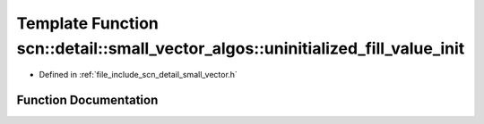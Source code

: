 .. _exhale_function_namespacescn_1_1detail_1_1small__vector__algos_1a150dbc2f8148960ec0a564b5edaa5d25:

Template Function scn::detail::small_vector_algos::uninitialized_fill_value_init
================================================================================

- Defined in :ref:`file_include_scn_detail_small_vector.h`


Function Documentation
----------------------


.. doxygenfunction:: scn::detail::small_vector_algos::uninitialized_fill_value_init(ForwardIt, ForwardIt)
